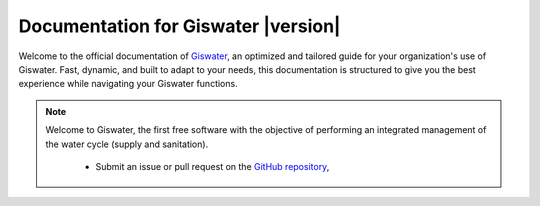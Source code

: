 
**********************************
 Documentation for Giswater |version|
**********************************

Welcome to the official documentation of `Giswater <https://www.giswater.org>`_,
an optimized and tailored guide for your organization's use of Giswater.
Fast, dynamic, and built to adapt to your needs, this documentation is structured
to give you the best experience while navigating your Giswater functions.


.. note:: Welcome to Giswater, the first free software with the objective of
   performing an integrated management of the water cycle (supply and sanitation).

    * Submit an issue or pull request on the `GitHub repository
      <https://github.com/giswater/giswater/>`_,
